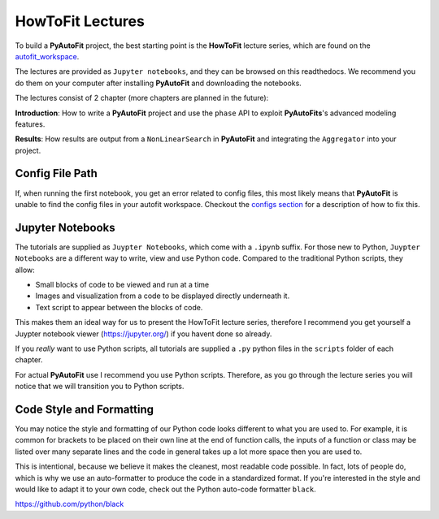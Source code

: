 .. _howtofit:

HowToFit Lectures
=================

To build a **PyAutoFit** project, the best starting point is the **HowToFit** lecture series, which are found on
the `autofit_workspace <https://github.com/Jammy2211/autofit_workspace>`_.

The lectures are provided as ``Jupyter notebooks``, and they can be browsed on this readthedocs. We recommend
you do them on your computer after installing **PyAutoFit** and downloading the notebooks.

The lectures consist of 2 chapter (more chapters are planned in the future):

**Introduction**: How to write a **PyAutoFit** project and use the ``phase`` API to exploit **PyAutoFits**'s
advanced modeling features.

**Results**: How results are output from a ``NonLinearSearch`` in **PyAutoFit** and integrating the ``Aggregator``
into your project.

Config File Path
----------------

If, when running the first notebook, you get an error related to config files, this most likely means that
**PyAutoFit** is unable to find the config files in your autofit workspace. Checkout the
`configs section <https://pyautofit.readthedocs.io/en/latest/general/configs.html>`_ for a description of how to
fix this.

Jupyter Notebooks
-----------------

The tutorials are supplied as ``Juypter Notebooks``, which come with a ``.ipynb`` suffix. For those new to
Python, ``Juypter Notebooks`` are a different way to write, view and use Python code. Compared to the
traditional Python scripts, they allow:

- Small blocks of code to be viewed and run at a time
- Images and visualization from a code to be displayed directly underneath it.
- Text script to appear between the blocks of code.

This makes them an ideal way for us to present the HowToFit lecture series, therefore I recommend you get
yourself a Juypter notebook viewer (https://jupyter.org/) if you havent done so already.

If you *really* want to use Python scripts, all tutorials are supplied a ``.py`` python files in the ``scripts``
folder of each chapter.

For actual **PyAutoFit** use I recommend you use Python scripts. Therefore, as you go through the lecture
series you will notice that we will transition you to Python scripts.

Code Style and Formatting
-------------------------

You may notice the style and formatting of our Python code looks different to what you are used to. For
example, it is common for brackets to be placed on their own line at the end of function calls, the inputs
of a function or class may be listed over many separate lines and the code in general takes up a lot more
space then you are used to.

This is intentional, because we believe it makes the cleanest, most readable code possible. In fact, lots
of people do, which is why we use an auto-formatter to produce the code in a standardized format. If you're
interested in the style and would like to adapt it to your own code, check out the Python auto-code formatter
``black``.

https://github.com/python/black